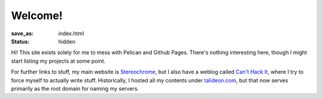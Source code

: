 Welcome!
========

:save_as: index.html
:status: hidden

Hi! This site exists solely for me to mess with Pelican and Github Pages.
There's nothing interesting here, though I might start listing my projects
at some point.

For further links to stuff, my main website is Stereochrome_, but I also have a
weblog called `Can't Hack It`_, where I try to force myself to actually write
stuff. Historically, I hosted all my contents under talideon.com_, but that now
serves primarily as the root domain for naming my servers.

.. _Stereochrome: https://stereochro.me/
.. _Can't Hack It: https://i.canthack.it/
.. _talideon.com: https://talideon.com/
